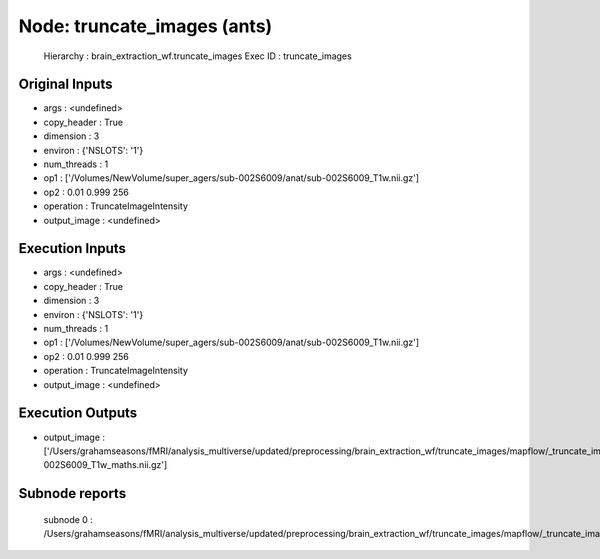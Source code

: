 Node: truncate_images (ants)
============================


 Hierarchy : brain_extraction_wf.truncate_images
 Exec ID : truncate_images


Original Inputs
---------------


* args : <undefined>
* copy_header : True
* dimension : 3
* environ : {'NSLOTS': '1'}
* num_threads : 1
* op1 : ['/Volumes/NewVolume/super_agers/sub-002S6009/anat/sub-002S6009_T1w.nii.gz']
* op2 : 0.01 0.999 256
* operation : TruncateImageIntensity
* output_image : <undefined>


Execution Inputs
----------------


* args : <undefined>
* copy_header : True
* dimension : 3
* environ : {'NSLOTS': '1'}
* num_threads : 1
* op1 : ['/Volumes/NewVolume/super_agers/sub-002S6009/anat/sub-002S6009_T1w.nii.gz']
* op2 : 0.01 0.999 256
* operation : TruncateImageIntensity
* output_image : <undefined>


Execution Outputs
-----------------


* output_image : ['/Users/grahamseasons/fMRI/analysis_multiverse/updated/preprocessing/brain_extraction_wf/truncate_images/mapflow/_truncate_images0/sub-002S6009_T1w_maths.nii.gz']


Subnode reports
---------------


 subnode 0 : /Users/grahamseasons/fMRI/analysis_multiverse/updated/preprocessing/brain_extraction_wf/truncate_images/mapflow/_truncate_images0/_report/report.rst

